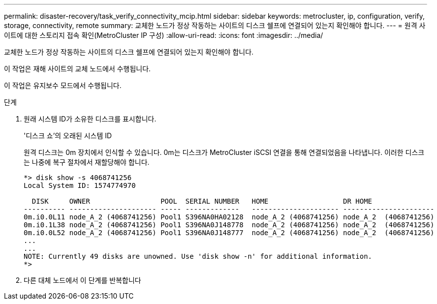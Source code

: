 ---
permalink: disaster-recovery/task_verify_connectivity_mcip.html 
sidebar: sidebar 
keywords: metrocluster, ip, configuration, verify, storage, connectivity, remote 
summary: 교체한 노드가 정상 작동하는 사이트의 디스크 쉘프에 연결되어 있는지 확인해야 합니다. 
---
= 원격 사이트에 대한 스토리지 접속 확인(MetroCluster IP 구성)
:allow-uri-read: 
:icons: font
:imagesdir: ../media/


[role="lead"]
교체한 노드가 정상 작동하는 사이트의 디스크 쉘프에 연결되어 있는지 확인해야 합니다.

이 작업은 재해 사이트의 교체 노드에서 수행됩니다.

이 작업은 유지보수 모드에서 수행됩니다.

.단계
. 원래 시스템 ID가 소유한 디스크를 표시합니다.
+
'디스크 쇼'의 오래된 시스템 ID

+
원격 디스크는 0m 장치에서 인식할 수 있습니다. 0m는 디스크가 MetroCluster iSCSI 연결을 통해 연결되었음을 나타냅니다. 이러한 디스크는 나중에 복구 절차에서 재할당해야 합니다.

+
[listing]
----
*> disk show -s 4068741256
Local System ID: 1574774970

  DISK     OWNER                 POOL  SERIAL NUMBER   HOME                  DR HOME
---------- --------------------- ----- -------------   --------------------- ----------------------
0m.i0.0L11 node_A_2 (4068741256) Pool1 S396NA0HA02128  node_A_2 (4068741256) node_A_2  (4068741256)
0m.i0.1L38 node_A_2 (4068741256) Pool1 S396NA0J148778  node_A_2 (4068741256) node_A_2  (4068741256)
0m.i0.0L52 node_A_2 (4068741256) Pool1 S396NA0J148777  node_A_2 (4068741256) node_A_2  (4068741256)
...
...
NOTE: Currently 49 disks are unowned. Use 'disk show -n' for additional information.
*>
----
. 다른 대체 노드에서 이 단계를 반복합니다

